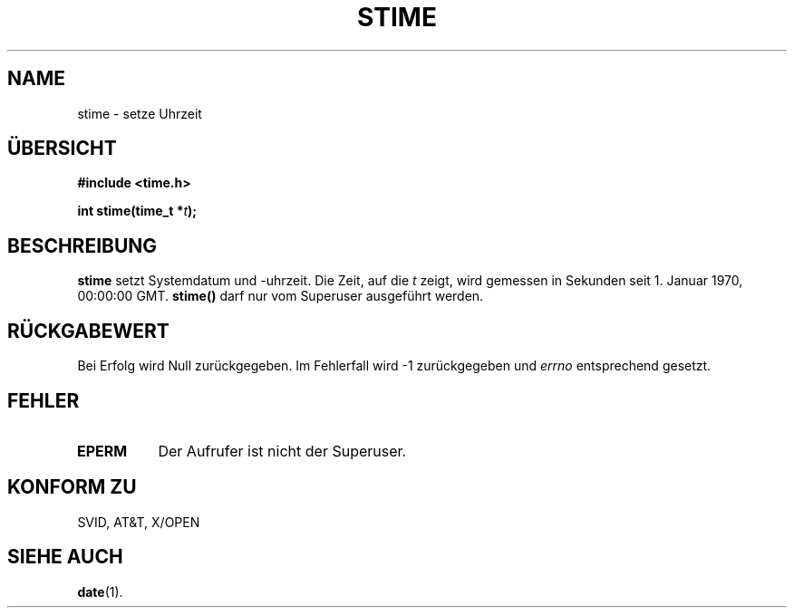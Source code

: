 .\" Hey Emacs! This file is -*- nroff -*- source.
.\"
.\" Copyright (c) 1992 Drew Eckhardt (drew@cs.colorado.edu), March 28, 1992
.\"
.\" Permission is granted to make and distribute verbatim copies of this
.\" manual provided the copyright notice and this permission notice are
.\" preserved on all copies.
.\"
.\" Permission is granted to copy and distribute modified versions of this
.\" manual under the conditions for verbatim copying, provided that the
.\" entire resulting derived work is distributed under the terms of a
.\" permission notice identical to this one
.\" 
.\" Since the Linux kernel and libraries are constantly changing, this
.\" manual page may be incorrect or out-of-date.  The author(s) assume no
.\" responsibility for errors or omissions, or for damages resulting from
.\" the use of the information contained herein.  The author(s) may not
.\" have taken the same level of care in the production of this manual,
.\" which is licensed free of charge, as they might when working
.\" professionally.
.\" 
.\" Formatted or processed versions of this manual, if unaccompanied by
.\" the source, must acknowledge the copyright and authors of this work.
.\"
.\" Modified by Michael Haardt (u31b3hs@pool.informatik.rwth-aachen.de)
.\" Modified Sat Jul 24 14:26:24 1993 by Rik Faith (faith@cs.unc.edu)]
.\" Translated to German Mon Jul 01 13:30:00 1996 by Patrick Rother <krd@gulu.net>
.\"
.TH STIME 2 "1. Juli 1996" "Linux 0.99.11" "Bibliotheksfunktionen"
.SH NAME
stime \- setze Uhrzeit
.SH ÜBERSICHT
.B #include <time.h>
.sp
.BI "int stime(time_t *" t );
.SH BESCHREIBUNG
.B stime
setzt Systemdatum und -uhrzeit.  Die Zeit, auf die
.I t
zeigt, wird gemessen in Sekunden seit 1. Januar 1970, 00:00:00 GMT.
.B stime()
darf nur vom Superuser ausgeführt werden.
.SH "RÜCKGABEWERT"
Bei Erfolg wird Null zurückgegeben.  Im Fehlerfall wird \-1 zurückgegeben und
.I errno
entsprechend gesetzt.
.SH FEHLER
.TP 0.8i
.B EPERM
Der Aufrufer ist nicht der Superuser.
.SH "KONFORM ZU"
SVID, AT&T, X/OPEN
.SH "SIEHE AUCH"
.BR date (1).

